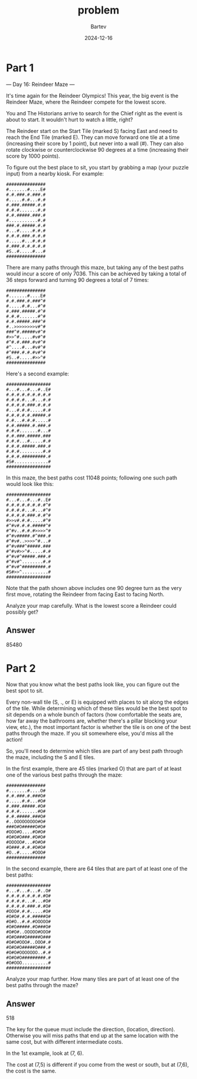 #+title: problem
#+author: Bartev
#+date: 2024-12-16
* Part 1
--- Day 16: Reindeer Maze ---

It's time again for the Reindeer Olympics! This year, the big event is the Reindeer Maze, where the Reindeer compete for the lowest score.

You and The Historians arrive to search for the Chief right as the event is about to start. It wouldn't hurt to watch a little, right?

The Reindeer start on the Start Tile (marked S) facing East and need to reach the End Tile (marked E). They can move forward one tile at a time (increasing their score by 1 point), but never into a wall (#). They can also rotate clockwise or counterclockwise 90 degrees at a time (increasing their score by 1000 points).

To figure out the best place to sit, you start by grabbing a map (your puzzle input) from a nearby kiosk. For example:

#+begin_example
###############
#.......#....E#
#.#.###.#.###.#
#.....#.#...#.#
#.###.#####.#.#
#.#.#.......#.#
#.#.#####.###.#
#...........#.#
###.#.#####.#.#
#...#.....#.#.#
#.#.#.###.#.#.#
#.....#...#.#.#
#.###.#.#.#.#.#
#S..#.....#...#
###############
#+end_example
There are many paths through this maze, but taking any of the best paths would incur a score of only 7036. This can be achieved by taking a total of 36 steps forward and turning 90 degrees a total of 7 times:


#+begin_example
###############
#.......#....E#
#.#.###.#.###^#
#.....#.#...#^#
#.###.#####.#^#
#.#.#.......#^#
#.#.#####.###^#
#..>>>>>>>>v#^#
###^#.#####v#^#
#>>^#.....#v#^#
#^#.#.###.#v#^#
#^....#...#v#^#
#^###.#.#.#v#^#
#S..#.....#>>^#
###############
#+end_example
Here's a second example:

#+begin_example
#################
#...#...#...#..E#
#.#.#.#.#.#.#.#.#
#.#.#.#...#...#.#
#.#.#.#.###.#.#.#
#...#.#.#.....#.#
#.#.#.#.#.#####.#
#.#...#.#.#.....#
#.#.#####.#.###.#
#.#.#.......#...#
#.#.###.#####.###
#.#.#...#.....#.#
#.#.#.#####.###.#
#.#.#.........#.#
#.#.#.#########.#
#S#.............#
#################
#+end_example
In this maze, the best paths cost 11048 points; following one such path would look like this:

#+begin_example
#################
#...#...#...#..E#
#.#.#.#.#.#.#.#^#
#.#.#.#...#...#^#
#.#.#.#.###.#.#^#
#>>v#.#.#.....#^#
#^#v#.#.#.#####^#
#^#v..#.#.#>>>>^#
#^#v#####.#^###.#
#^#v#..>>>>^#...#
#^#v###^#####.###
#^#v#>>^#.....#.#
#^#v#^#####.###.#
#^#v#^........#.#
#^#v#^#########.#
#S#>>^..........#
#################
#+end_example
Note that the path shown above includes one 90 degree turn as the very first move, rotating the Reindeer from facing East to facing North.

Analyze your map carefully. What is the lowest score a Reindeer could possibly get?


** Answer

85480

* Part 2

Now that you know what the best paths look like, you can figure out the best spot to sit.

Every non-wall tile (S, ., or E) is equipped with places to sit along the edges of the tile. While determining which of these tiles would be the best spot to sit depends on a whole bunch of factors (how comfortable the seats are, how far away the bathrooms are, whether there's a pillar blocking your view, etc.), the most important factor is whether the tile is on one of the best paths through the maze. If you sit somewhere else, you'd miss all the action!

So, you'll need to determine which tiles are part of any best path through the maze, including the S and E tiles.

In the first example, there are 45 tiles (marked O) that are part of at least one of the various best paths through the maze:

#+begin_example
###############
#.......#....O#
#.#.###.#.###O#
#.....#.#...#O#
#.###.#####.#O#
#.#.#.......#O#
#.#.#####.###O#
#..OOOOOOOOO#O#
###O#O#####O#O#
#OOO#O....#O#O#
#O#O#O###.#O#O#
#OOOOO#...#O#O#
#O###.#.#.#O#O#
#O..#.....#OOO#
###############
#+end_example
In the second example, there are 64 tiles that are part of at least one of the best paths:

#+begin_example
#################
#...#...#...#..O#
#.#.#.#.#.#.#.#O#
#.#.#.#...#...#O#
#.#.#.#.###.#.#O#
#OOO#.#.#.....#O#
#O#O#.#.#.#####O#
#O#O..#.#.#OOOOO#
#O#O#####.#O###O#
#O#O#..OOOOO#OOO#
#O#O###O#####O###
#O#O#OOO#..OOO#.#
#O#O#O#####O###.#
#O#O#OOOOOOO..#.#
#O#O#O#########.#
#O#OOO..........#
#################
#+end_example
Analyze your map further. How many tiles are part of at least one of the best paths through the maze?


** Answer
518

The key for the queue must include the direction, (location,
direction). Otherwise you will miss paths that end up at the same
location with the same cost, but with different intermediate costs.

In the 1st example, look at (7, 6).

The cost at (7,5) is different if you come from the west or south, but
at (7,6), the cost is the same.
